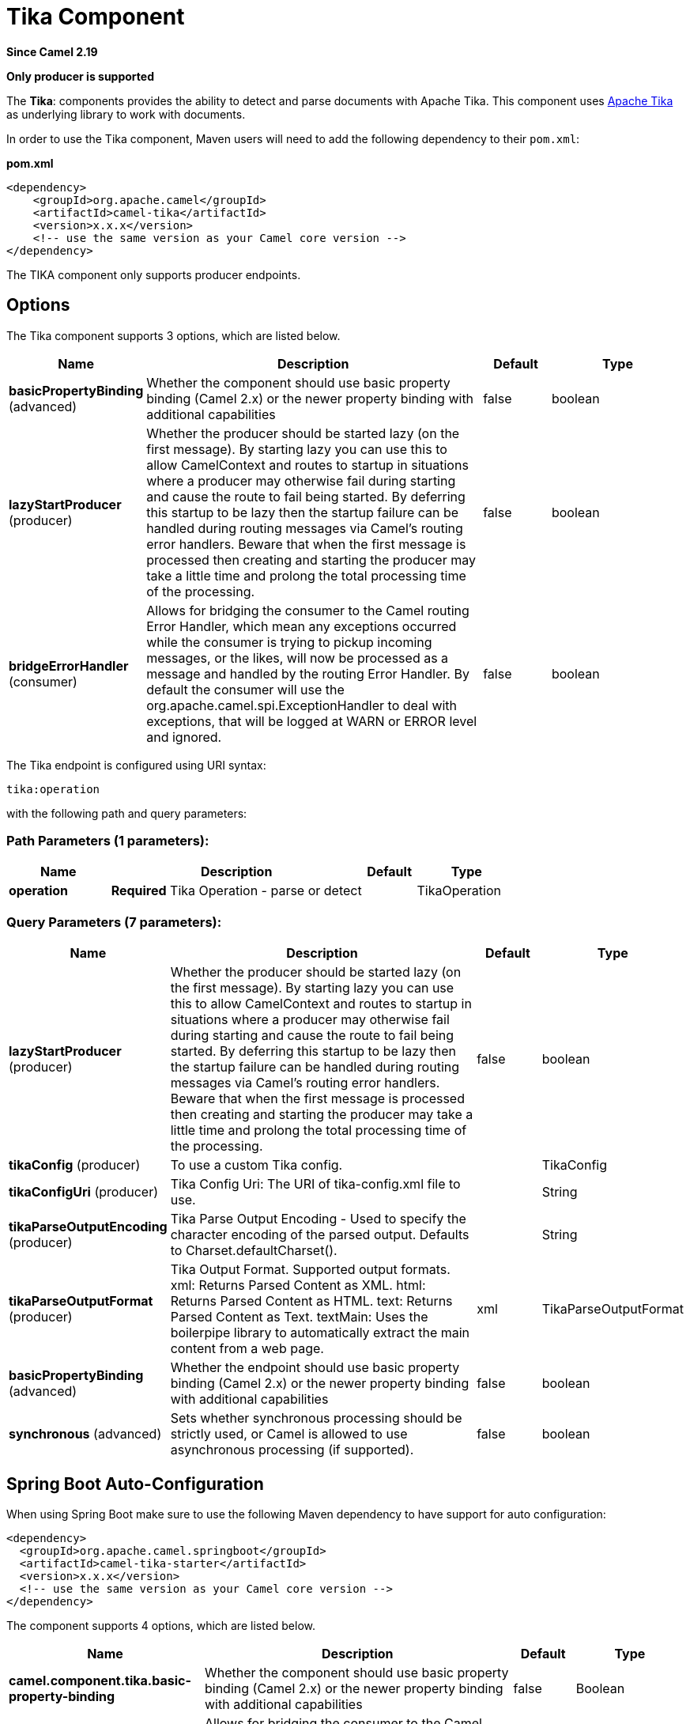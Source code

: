 [[tika-component]]
= Tika Component
:page-source: components/camel-tika/src/main/docs/tika-component.adoc

*Since Camel 2.19*

// HEADER START
*Only producer is supported*
// HEADER END

The *Tika*: components provides the ability to detect and parse documents with 
Apache Tika. This component uses
https://tika.apache.org/[Apache Tika] as underlying library to work
with documents.

In order to use the Tika component, Maven users will need to add the
following dependency to their `pom.xml`:

*pom.xml*

[source,xml]
----
<dependency>
    <groupId>org.apache.camel</groupId>
    <artifactId>camel-tika</artifactId>
    <version>x.x.x</version>
    <!-- use the same version as your Camel core version -->
</dependency>
----

The TIKA component only supports producer endpoints.


== Options

// component options: START
The Tika component supports 3 options, which are listed below.



[width="100%",cols="2,5,^1,2",options="header"]
|===
| Name | Description | Default | Type
| *basicPropertyBinding* (advanced) | Whether the component should use basic property binding (Camel 2.x) or the newer property binding with additional capabilities | false | boolean
| *lazyStartProducer* (producer) | Whether the producer should be started lazy (on the first message). By starting lazy you can use this to allow CamelContext and routes to startup in situations where a producer may otherwise fail during starting and cause the route to fail being started. By deferring this startup to be lazy then the startup failure can be handled during routing messages via Camel's routing error handlers. Beware that when the first message is processed then creating and starting the producer may take a little time and prolong the total processing time of the processing. | false | boolean
| *bridgeErrorHandler* (consumer) | Allows for bridging the consumer to the Camel routing Error Handler, which mean any exceptions occurred while the consumer is trying to pickup incoming messages, or the likes, will now be processed as a message and handled by the routing Error Handler. By default the consumer will use the org.apache.camel.spi.ExceptionHandler to deal with exceptions, that will be logged at WARN or ERROR level and ignored. | false | boolean
|===
// component options: END



// endpoint options: START
The Tika endpoint is configured using URI syntax:

----
tika:operation
----

with the following path and query parameters:

=== Path Parameters (1 parameters):


[width="100%",cols="2,5,^1,2",options="header"]
|===
| Name | Description | Default | Type
| *operation* | *Required* Tika Operation - parse or detect |  | TikaOperation
|===


=== Query Parameters (7 parameters):


[width="100%",cols="2,5,^1,2",options="header"]
|===
| Name | Description | Default | Type
| *lazyStartProducer* (producer) | Whether the producer should be started lazy (on the first message). By starting lazy you can use this to allow CamelContext and routes to startup in situations where a producer may otherwise fail during starting and cause the route to fail being started. By deferring this startup to be lazy then the startup failure can be handled during routing messages via Camel's routing error handlers. Beware that when the first message is processed then creating and starting the producer may take a little time and prolong the total processing time of the processing. | false | boolean
| *tikaConfig* (producer) | To use a custom Tika config. |  | TikaConfig
| *tikaConfigUri* (producer) | Tika Config Uri: The URI of tika-config.xml file to use. |  | String
| *tikaParseOutputEncoding* (producer) | Tika Parse Output Encoding - Used to specify the character encoding of the parsed output. Defaults to Charset.defaultCharset(). |  | String
| *tikaParseOutputFormat* (producer) | Tika Output Format. Supported output formats. xml: Returns Parsed Content as XML. html: Returns Parsed Content as HTML. text: Returns Parsed Content as Text. textMain: Uses the boilerpipe library to automatically extract the main content from a web page. | xml | TikaParseOutputFormat
| *basicPropertyBinding* (advanced) | Whether the endpoint should use basic property binding (Camel 2.x) or the newer property binding with additional capabilities | false | boolean
| *synchronous* (advanced) | Sets whether synchronous processing should be strictly used, or Camel is allowed to use asynchronous processing (if supported). | false | boolean
|===
// endpoint options: END
// spring-boot-auto-configure options: START
== Spring Boot Auto-Configuration

When using Spring Boot make sure to use the following Maven dependency to have support for auto configuration:

[source,xml]
----
<dependency>
  <groupId>org.apache.camel.springboot</groupId>
  <artifactId>camel-tika-starter</artifactId>
  <version>x.x.x</version>
  <!-- use the same version as your Camel core version -->
</dependency>
----


The component supports 4 options, which are listed below.



[width="100%",cols="2,5,^1,2",options="header"]
|===
| Name | Description | Default | Type
| *camel.component.tika.basic-property-binding* | Whether the component should use basic property binding (Camel 2.x) or the newer property binding with additional capabilities | false | Boolean
| *camel.component.tika.bridge-error-handler* | Allows for bridging the consumer to the Camel routing Error Handler, which mean any exceptions occurred while the consumer is trying to pickup incoming messages, or the likes, will now be processed as a message and handled by the routing Error Handler. By default the consumer will use the org.apache.camel.spi.ExceptionHandler to deal with exceptions, that will be logged at WARN or ERROR level and ignored. | false | Boolean
| *camel.component.tika.enabled* | Whether to enable auto configuration of the tika component. This is enabled by default. |  | Boolean
| *camel.component.tika.lazy-start-producer* | Whether the producer should be started lazy (on the first message). By starting lazy you can use this to allow CamelContext and routes to startup in situations where a producer may otherwise fail during starting and cause the route to fail being started. By deferring this startup to be lazy then the startup failure can be handled during routing messages via Camel's routing error handlers. Beware that when the first message is processed then creating and starting the producer may take a little time and prolong the total processing time of the processing. | false | Boolean
|===
// spring-boot-auto-configure options: END




== To Detect a file's MIME Type

The file should be placed in the Body.

[source,java]
----
from("direct:start")
        .to("tika:detect");
----

== To Parse a File

The file should be placed in the Body.

[source,java]
----
from("direct:start")
        .to("tika:parse");
----
